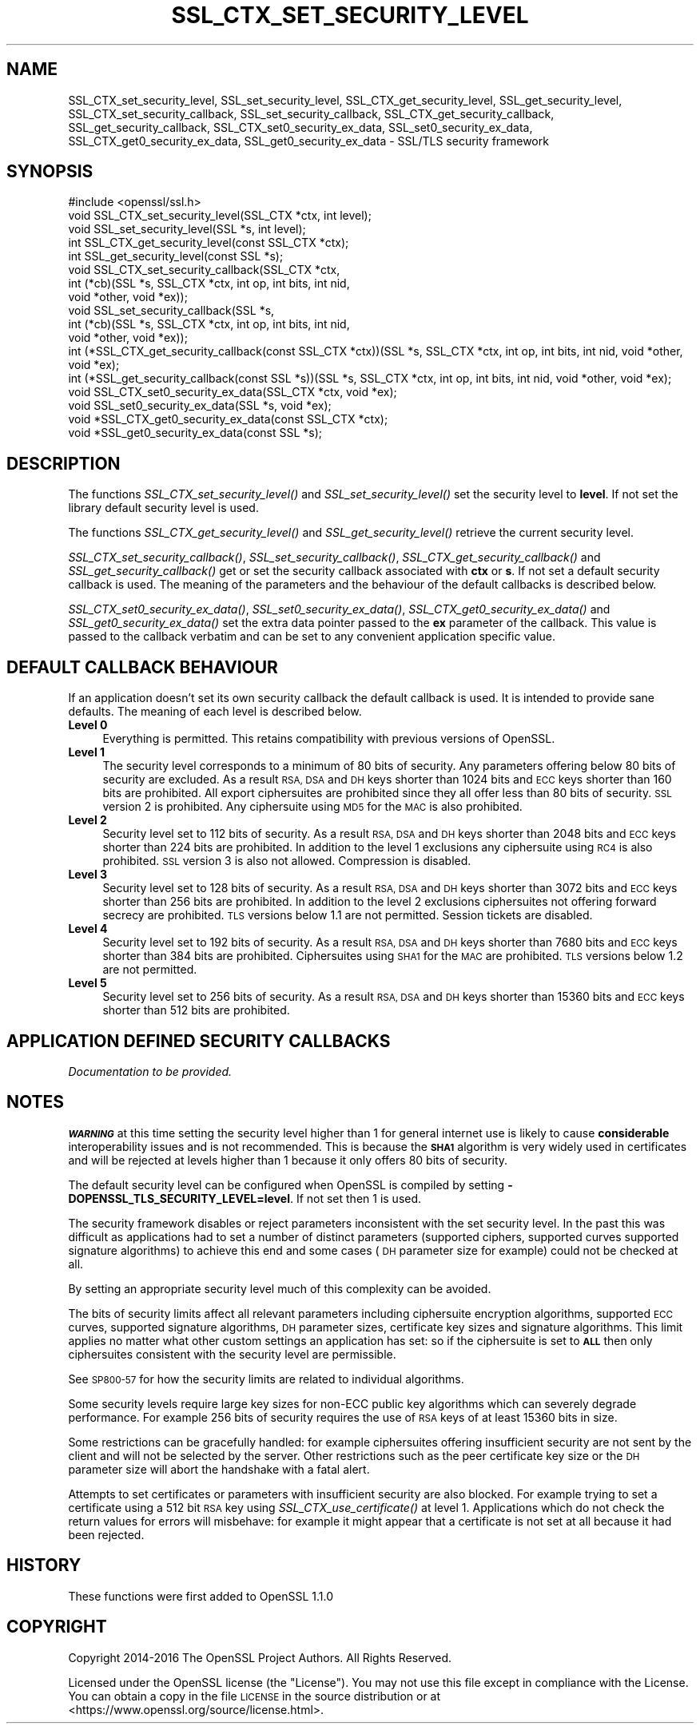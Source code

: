.\" Automatically generated by Pod::Man 4.09 (Pod::Simple 3.35)
.\"
.\" Standard preamble:
.\" ========================================================================
.de Sp \" Vertical space (when we can't use .PP)
.if t .sp .5v
.if n .sp
..
.de Vb \" Begin verbatim text
.ft CW
.nf
.ne \\$1
..
.de Ve \" End verbatim text
.ft R
.fi
..
.\" Set up some character translations and predefined strings.  \*(-- will
.\" give an unbreakable dash, \*(PI will give pi, \*(L" will give a left
.\" double quote, and \*(R" will give a right double quote.  \*(C+ will
.\" give a nicer C++.  Capital omega is used to do unbreakable dashes and
.\" therefore won't be available.  \*(C` and \*(C' expand to `' in nroff,
.\" nothing in troff, for use with C<>.
.tr \(*W-
.ds C+ C\v'-.1v'\h'-1p'\s-2+\h'-1p'+\s0\v'.1v'\h'-1p'
.ie n \{\
.    ds -- \(*W-
.    ds PI pi
.    if (\n(.H=4u)&(1m=24u) .ds -- \(*W\h'-12u'\(*W\h'-12u'-\" diablo 10 pitch
.    if (\n(.H=4u)&(1m=20u) .ds -- \(*W\h'-12u'\(*W\h'-8u'-\"  diablo 12 pitch
.    ds L" ""
.    ds R" ""
.    ds C` ""
.    ds C' ""
'br\}
.el\{\
.    ds -- \|\(em\|
.    ds PI \(*p
.    ds L" ``
.    ds R" ''
.    ds C`
.    ds C'
'br\}
.\"
.\" Escape single quotes in literal strings from groff's Unicode transform.
.ie \n(.g .ds Aq \(aq
.el       .ds Aq '
.\"
.\" If the F register is >0, we'll generate index entries on stderr for
.\" titles (.TH), headers (.SH), subsections (.SS), items (.Ip), and index
.\" entries marked with X<> in POD.  Of course, you'll have to process the
.\" output yourself in some meaningful fashion.
.\"
.\" Avoid warning from groff about undefined register 'F'.
.de IX
..
.if !\nF .nr F 0
.if \nF>0 \{\
.    de IX
.    tm Index:\\$1\t\\n%\t"\\$2"
..
.    if !\nF==2 \{\
.        nr % 0
.        nr F 2
.    \}
.\}
.\"
.\" Accent mark definitions (@(#)ms.acc 1.5 88/02/08 SMI; from UCB 4.2).
.\" Fear.  Run.  Save yourself.  No user-serviceable parts.
.    \" fudge factors for nroff and troff
.if n \{\
.    ds #H 0
.    ds #V .8m
.    ds #F .3m
.    ds #[ \f1
.    ds #] \fP
.\}
.if t \{\
.    ds #H ((1u-(\\\\n(.fu%2u))*.13m)
.    ds #V .6m
.    ds #F 0
.    ds #[ \&
.    ds #] \&
.\}
.    \" simple accents for nroff and troff
.if n \{\
.    ds ' \&
.    ds ` \&
.    ds ^ \&
.    ds , \&
.    ds ~ ~
.    ds /
.\}
.if t \{\
.    ds ' \\k:\h'-(\\n(.wu*8/10-\*(#H)'\'\h"|\\n:u"
.    ds ` \\k:\h'-(\\n(.wu*8/10-\*(#H)'\`\h'|\\n:u'
.    ds ^ \\k:\h'-(\\n(.wu*10/11-\*(#H)'^\h'|\\n:u'
.    ds , \\k:\h'-(\\n(.wu*8/10)',\h'|\\n:u'
.    ds ~ \\k:\h'-(\\n(.wu-\*(#H-.1m)'~\h'|\\n:u'
.    ds / \\k:\h'-(\\n(.wu*8/10-\*(#H)'\z\(sl\h'|\\n:u'
.\}
.    \" troff and (daisy-wheel) nroff accents
.ds : \\k:\h'-(\\n(.wu*8/10-\*(#H+.1m+\*(#F)'\v'-\*(#V'\z.\h'.2m+\*(#F'.\h'|\\n:u'\v'\*(#V'
.ds 8 \h'\*(#H'\(*b\h'-\*(#H'
.ds o \\k:\h'-(\\n(.wu+\w'\(de'u-\*(#H)/2u'\v'-.3n'\*(#[\z\(de\v'.3n'\h'|\\n:u'\*(#]
.ds d- \h'\*(#H'\(pd\h'-\w'~'u'\v'-.25m'\f2\(hy\fP\v'.25m'\h'-\*(#H'
.ds D- D\\k:\h'-\w'D'u'\v'-.11m'\z\(hy\v'.11m'\h'|\\n:u'
.ds th \*(#[\v'.3m'\s+1I\s-1\v'-.3m'\h'-(\w'I'u*2/3)'\s-1o\s+1\*(#]
.ds Th \*(#[\s+2I\s-2\h'-\w'I'u*3/5'\v'-.3m'o\v'.3m'\*(#]
.ds ae a\h'-(\w'a'u*4/10)'e
.ds Ae A\h'-(\w'A'u*4/10)'E
.    \" corrections for vroff
.if v .ds ~ \\k:\h'-(\\n(.wu*9/10-\*(#H)'\s-2\u~\d\s+2\h'|\\n:u'
.if v .ds ^ \\k:\h'-(\\n(.wu*10/11-\*(#H)'\v'-.4m'^\v'.4m'\h'|\\n:u'
.    \" for low resolution devices (crt and lpr)
.if \n(.H>23 .if \n(.V>19 \
\{\
.    ds : e
.    ds 8 ss
.    ds o a
.    ds d- d\h'-1'\(ga
.    ds D- D\h'-1'\(hy
.    ds th \o'bp'
.    ds Th \o'LP'
.    ds ae ae
.    ds Ae AE
.\}
.rm #[ #] #H #V #F C
.\" ========================================================================
.\"
.IX Title "SSL_CTX_SET_SECURITY_LEVEL 3"
.TH SSL_CTX_SET_SECURITY_LEVEL 3 "2022-12-13" "2.5.4" "GmSSL"
.\" For nroff, turn off justification.  Always turn off hyphenation; it makes
.\" way too many mistakes in technical documents.
.if n .ad l
.nh
.SH "NAME"
SSL_CTX_set_security_level, SSL_set_security_level, SSL_CTX_get_security_level, SSL_get_security_level, SSL_CTX_set_security_callback, SSL_set_security_callback, SSL_CTX_get_security_callback, SSL_get_security_callback, SSL_CTX_set0_security_ex_data, SSL_set0_security_ex_data, SSL_CTX_get0_security_ex_data, SSL_get0_security_ex_data \- SSL/TLS security framework
.SH "SYNOPSIS"
.IX Header "SYNOPSIS"
.Vb 1
\& #include <openssl/ssl.h>
\&
\& void SSL_CTX_set_security_level(SSL_CTX *ctx, int level);
\& void SSL_set_security_level(SSL *s, int level);
\&
\& int SSL_CTX_get_security_level(const SSL_CTX *ctx);
\& int SSL_get_security_level(const SSL *s);
\&
\& void SSL_CTX_set_security_callback(SSL_CTX *ctx,
\&                int (*cb)(SSL *s, SSL_CTX *ctx, int op, int bits, int nid,
\&                                                        void *other, void *ex));
\&
\& void SSL_set_security_callback(SSL *s,
\&                int (*cb)(SSL *s, SSL_CTX *ctx, int op, int bits, int nid,
\&                                                        void *other, void *ex));
\&
\& int (*SSL_CTX_get_security_callback(const SSL_CTX *ctx))(SSL *s, SSL_CTX *ctx, int op, int bits, int nid, void *other, void *ex);
\& int (*SSL_get_security_callback(const SSL *s))(SSL *s, SSL_CTX *ctx, int op, int bits, int nid, void *other, void *ex);
\&
\& void SSL_CTX_set0_security_ex_data(SSL_CTX *ctx, void *ex);
\& void SSL_set0_security_ex_data(SSL *s, void *ex);
\&
\& void *SSL_CTX_get0_security_ex_data(const SSL_CTX *ctx);
\& void *SSL_get0_security_ex_data(const SSL *s);
.Ve
.SH "DESCRIPTION"
.IX Header "DESCRIPTION"
The functions \fISSL_CTX_set_security_level()\fR and \fISSL_set_security_level()\fR set
the security level to \fBlevel\fR. If not set the library default security level
is used.
.PP
The functions \fISSL_CTX_get_security_level()\fR and \fISSL_get_security_level()\fR
retrieve the current security level.
.PP
\&\fISSL_CTX_set_security_callback()\fR, \fISSL_set_security_callback()\fR,
\&\fISSL_CTX_get_security_callback()\fR and \fISSL_get_security_callback()\fR get or set
the security callback associated with \fBctx\fR or \fBs\fR. If not set a default
security callback is used. The meaning of the parameters and the behaviour
of the default callbacks is described below.
.PP
\&\fISSL_CTX_set0_security_ex_data()\fR, \fISSL_set0_security_ex_data()\fR,
\&\fISSL_CTX_get0_security_ex_data()\fR and \fISSL_get0_security_ex_data()\fR set the
extra data pointer passed to the \fBex\fR parameter of the callback. This
value is passed to the callback verbatim and can be set to any convenient
application specific value.
.SH "DEFAULT CALLBACK BEHAVIOUR"
.IX Header "DEFAULT CALLBACK BEHAVIOUR"
If an application doesn't set its own security callback the default
callback is used. It is intended to provide sane defaults. The meaning
of each level is described below.
.IP "\fBLevel 0\fR" 4
.IX Item "Level 0"
Everything is permitted. This retains compatibility with previous versions of
OpenSSL.
.IP "\fBLevel 1\fR" 4
.IX Item "Level 1"
The security level corresponds to a minimum of 80 bits of security. Any
parameters offering below 80 bits of security are excluded. As a result \s-1RSA,
DSA\s0 and \s-1DH\s0 keys shorter than 1024 bits and \s-1ECC\s0 keys shorter than 160 bits
are prohibited. All export ciphersuites are prohibited since they all offer
less than 80 bits of security. \s-1SSL\s0 version 2 is prohibited. Any ciphersuite
using \s-1MD5\s0 for the \s-1MAC\s0 is also prohibited.
.IP "\fBLevel 2\fR" 4
.IX Item "Level 2"
Security level set to 112 bits of security. As a result \s-1RSA, DSA\s0 and \s-1DH\s0 keys
shorter than 2048 bits and \s-1ECC\s0 keys shorter than 224 bits are prohibited.
In addition to the level 1 exclusions any ciphersuite using \s-1RC4\s0 is also
prohibited. \s-1SSL\s0 version 3 is also not allowed. Compression is disabled.
.IP "\fBLevel 3\fR" 4
.IX Item "Level 3"
Security level set to 128 bits of security. As a result \s-1RSA, DSA\s0 and \s-1DH\s0 keys
shorter than 3072 bits and \s-1ECC\s0 keys shorter than 256 bits are prohibited.
In addition to the level 2 exclusions ciphersuites not offering forward
secrecy are prohibited. \s-1TLS\s0 versions below 1.1 are not permitted. Session
tickets are disabled.
.IP "\fBLevel 4\fR" 4
.IX Item "Level 4"
Security level set to 192 bits of security. As a result \s-1RSA, DSA\s0 and \s-1DH\s0 keys
shorter than 7680 bits and \s-1ECC\s0 keys shorter than 384 bits are prohibited.
Ciphersuites using \s-1SHA1\s0 for the \s-1MAC\s0 are prohibited. \s-1TLS\s0 versions below 1.2 are
not permitted.
.IP "\fBLevel 5\fR" 4
.IX Item "Level 5"
Security level set to 256 bits of security. As a result \s-1RSA, DSA\s0 and \s-1DH\s0 keys
shorter than 15360 bits and \s-1ECC\s0 keys shorter than 512 bits are prohibited.
.SH "APPLICATION DEFINED SECURITY CALLBACKS"
.IX Header "APPLICATION DEFINED SECURITY CALLBACKS"
\&\fIDocumentation to be provided.\fR
.SH "NOTES"
.IX Header "NOTES"
\&\fB\s-1WARNING\s0\fR at this time setting the security level higher than 1 for
general internet use is likely to cause \fBconsiderable\fR interoperability
issues and is not recommended. This is because the \fB\s-1SHA1\s0\fR algorithm
is very widely used in certificates and will be rejected at levels
higher than 1 because it only offers 80 bits of security.
.PP
The default security level can be configured when OpenSSL is compiled by
setting \fB\-DOPENSSL_TLS_SECURITY_LEVEL=level\fR. If not set then 1 is used.
.PP
The security framework disables or reject parameters inconsistent with the
set security level. In the past this was difficult as applications had to set
a number of distinct parameters (supported ciphers, supported curves supported
signature algorithms) to achieve this end and some cases (\s-1DH\s0 parameter size
for example) could not be checked at all.
.PP
By setting an appropriate security level much of this complexity can be
avoided.
.PP
The bits of security limits affect all relevant parameters including
ciphersuite encryption algorithms, supported \s-1ECC\s0 curves, supported
signature algorithms, \s-1DH\s0 parameter sizes, certificate key sizes and
signature algorithms. This limit applies no matter what other custom
settings an application has set: so if the ciphersuite is set to \fB\s-1ALL\s0\fR
then only ciphersuites consistent with the security level are permissible.
.PP
See \s-1SP800\-57\s0 for how the security limits are related to individual
algorithms.
.PP
Some security levels require large key sizes for non-ECC public key
algorithms which can severely degrade performance. For example 256 bits
of security requires the use of \s-1RSA\s0 keys of at least 15360 bits in size.
.PP
Some restrictions can be gracefully handled: for example ciphersuites
offering insufficient security are not sent by the client and will not
be selected by the server. Other restrictions such as the peer certificate
key size or the \s-1DH\s0 parameter size will abort the handshake with a fatal
alert.
.PP
Attempts to set certificates or parameters with insufficient security are
also blocked. For example trying to set a certificate using a 512 bit \s-1RSA\s0
key using \fISSL_CTX_use_certificate()\fR at level 1. Applications which do not
check the return values for errors will misbehave: for example it might
appear that a certificate is not set at all because it had been rejected.
.SH "HISTORY"
.IX Header "HISTORY"
These functions were first added to OpenSSL 1.1.0
.SH "COPYRIGHT"
.IX Header "COPYRIGHT"
Copyright 2014\-2016 The OpenSSL Project Authors. All Rights Reserved.
.PP
Licensed under the OpenSSL license (the \*(L"License\*(R").  You may not use
this file except in compliance with the License.  You can obtain a copy
in the file \s-1LICENSE\s0 in the source distribution or at
<https://www.openssl.org/source/license.html>.
